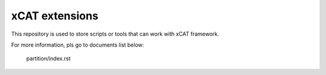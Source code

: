 xCAT extensions
===============

This repository is used to store scripts or tools that can work with xCAT framework.

For more information, pls go to documents list below:

    partition/index.rst
